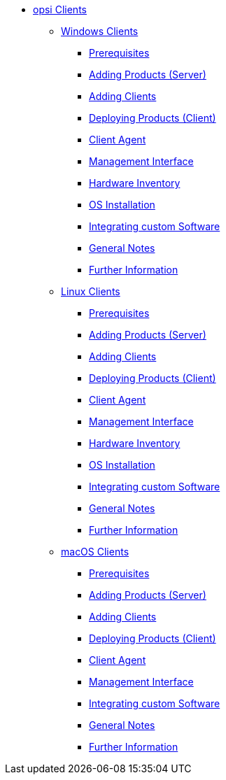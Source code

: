 // cspell: ignore hwinvent, netboot

* xref:opsi-clients.adoc[opsi Clients]
    ** xref:windows-client/windows-client-manual.adoc[Windows Clients]
        *** xref:windows-client/requirements.adoc[Prerequisites]
        *** xref:windows-client/minimal-products.adoc[Adding Products (Server)]
        *** xref:windows-client/adding-clients.adoc[Adding Clients]
        *** xref:windows-client/rollout-products.adoc[Deploying Products (Client)]
        *** xref:windows-client/windows-client-agent.adoc[Client Agent]
        *** xref:windows-client/opsiconfiged.adoc[Management Interface]
        *** xref:windows-client/hwinvent.adoc[Hardware Inventory]
        *** xref:windows-client/os-installation.adoc[OS Installation]
        *** xref:windows-client/softwareintegration.adoc[Integrating custom Software]
        *** xref:windows-client/general-notes.adoc[General Notes]
        *** xref:windows-client/more.adoc[Further Information]
    ** xref:linux-client/linux-client-manual.adoc[Linux Clients]
        *** xref:linux-client/requirements.adoc[Prerequisites]
        *** xref:linux-client/minimal-products.adoc[Adding Products (Server)]
        *** xref:linux-client/adding-clients.adoc[Adding Clients]
        *** xref:linux-client/rollout-products.adoc[Deploying Products (Client)]
        *** xref:linux-client/linux-client-agent.adoc[Client Agent]
        *** xref:linux-client/opsiconfiged.adoc[Management Interface]
        *** xref:linux-client/hwinvent.adoc[Hardware Inventory]
        *** xref:linux-client/os-installation.adoc[OS Installation]
        *** xref:linux-client/softwareintegration.adoc[Integrating custom Software]
        *** xref:linux-client/general-notes.adoc[General Notes]
        *** xref:linux-client/more.adoc[Further Information]
// In the macos chapter hwinvent and os-installation are missing, because there is no netboot
    ** xref:macos-client/mac-client-manual.adoc[macOS Clients]
        *** xref:macos-client/requirements.adoc[Prerequisites]
        *** xref:macos-client/minimal-products.adoc[Adding Products (Server)]
        *** xref:macos-client/adding-clients.adoc[Adding Clients]
        *** xref:macos-client/rollout-products.adoc[Deploying Products (Client)]
        *** xref:macos-client/mac-client-agent.adoc[Client Agent]
        *** xref:macos-client/opsiconfiged.adoc[Management Interface]
        *** xref:macos-client/softwareintegration.adoc[Integrating custom Software]
        *** xref:macos-client/general-notes.adoc[General Notes]
        *** xref:macos-client/more.adoc[Further Information]

